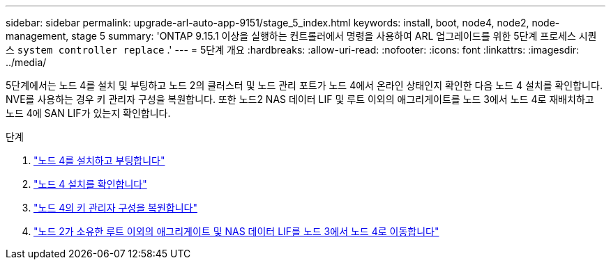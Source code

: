 ---
sidebar: sidebar 
permalink: upgrade-arl-auto-app-9151/stage_5_index.html 
keywords: install, boot, node4, node2, node-management, stage 5 
summary: 'ONTAP 9.15.1 이상을 실행하는 컨트롤러에서 명령을 사용하여 ARL 업그레이드를 위한 5단계 프로세스 시퀀스 `system controller replace` .' 
---
= 5단계 개요
:hardbreaks:
:allow-uri-read: 
:nofooter: 
:icons: font
:linkattrs: 
:imagesdir: ../media/


[role="lead"]
5단계에서는 노드 4를 설치 및 부팅하고 노드 2의 클러스터 및 노드 관리 포트가 노드 4에서 온라인 상태인지 확인한 다음 노드 4 설치를 확인합니다. NVE를 사용하는 경우 키 관리자 구성을 복원합니다. 또한 노드2 NAS 데이터 LIF 및 루트 이외의 애그리게이트를 노드 3에서 노드 4로 재배치하고 노드 4에 SAN LIF가 있는지 확인합니다.

.단계
. link:install_boot_node4.html["노드 4를 설치하고 부팅합니다"]
. link:verify_node4_installation.html["노드 4 설치를 확인합니다"]
. link:restore_key-manager_config_node4.html["노드 4의 키 관리자 구성을 복원합니다"]
. link:move_non_root_aggr_and_nas_data_lifs_node2_from_node3_to_node4.html["노드 2가 소유한 루트 이외의 애그리게이트 및 NAS 데이터 LIF를 노드 3에서 노드 4로 이동합니다"]

